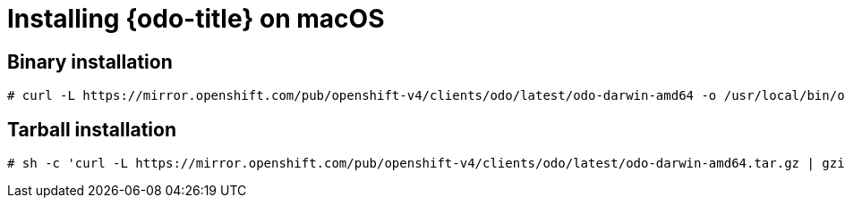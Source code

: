 // Module included in the following assemblies:
//
// * cli_reference/openshift_developer_cli/installing-odo.adoc   

[id="installing-odo-on-macos"]

= Installing {odo-title} on macOS

== Binary installation

----
# curl -L https://mirror.openshift.com/pub/openshift-v4/clients/odo/latest/odo-darwin-amd64 -o /usr/local/bin/odo && chmod +x /usr/local/bin/odo
----

== Tarball installation

----
# sh -c 'curl -L https://mirror.openshift.com/pub/openshift-v4/clients/odo/latest/odo-darwin-amd64.tar.gz | gzip -d > /usr/local/bin/odo; chmod +x /usr/local/bin/odo'
----